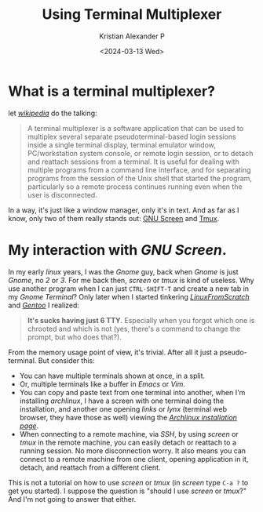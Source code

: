 #+options: ':nil -:nil ^:{} num:nil toc:nil
#+author: Kristian Alexander P
#+creator: Emacs 29.2 (Org mode 9.6.15 + ox-hugo)
#+hugo_section: posts
#+hugo_base_dir: ../../
#+date: <2024-03-13 Wed>
#+title: Using Terminal Multiplexer
#+description: or how I achieve terminal efficiency
#+hugo_draft: false
#+hugo_tags: tmux screen linux unix ssh remote
#+hugo_categories: terminals
#+hugo_auto_set_lastmod: t
#+startup: inlineimages

* What is a terminal multiplexer?

let /[[https://en.wikipedia.org/wiki/Terminal_multiplexer/][wikipedia]]/ do the talking:
#+begin_quote
A terminal multiplexer is a software application that can be used to multiplex several separate pseudoterminal-based login sessions inside a single terminal display, terminal emulator window, PC/workstation system console, or remote login session, or to detach and reattach sessions from a terminal. It is useful for dealing with multiple programs from a command line interface, and for separating programs from the session of the Unix shell that started the program, particularly so a remote process continues running even when the user is disconnected.
#+end_quote

In a way, it's just like a window manager, only it's in text. And as far as I know, only two of them really stands out: [[https://en.wikipedia.org/wiki/GNU_Screen][GNU Screen]] and [[https://en.wikipedia.org/wiki/Tmux/][Tmux]].

* My interaction with /GNU Screen/.
#+caption: GNU screen
[[./gnu-screen.png][file:gnu-screen.png]]
In my early /linux/ years, I was the /Gnome/ guy, back when /Gnome/ is just /Gnome/, no /2/ or /3/. For me back then, /screen/ or /tmux/ is kind of useless. Why use another program when I can just ~CTRL-SHIFT-T~ and create a new tab in my /Gnome Terminal/? Only later when I started tinkering /[[https://www.linuxfromscratch.org/lfs/][LinuxFromScratch]]/ and /[[https://www.gentoo.org/][Gentoo]]/ I realized:

#+begin_quote
*It's sucks having just 6 TTY*. Especially when you forgot which one is chrooted and which is not (yes, there's a command to change the prompt, but who does that?).
#+end_quote

From the memory usage point of view, it's trivial. After all it just a pseudo-terminal. But consider this:
- You can have multiple terminals shown at once, in a split.
- Or, multiple terminals like a buffer in /Emacs/ or /Vim/.
- You can copy and paste text from one terminal into another, when I'm installing /archlinux/, I have a screen with one terminal doing the installation, and another one opening /links/ or /lynx/ (terminal web browser, they have those as well) viewing the /[[https://wiki.archlinux.org/title/installation_guide/][Archlinux installation page]]/.
- When connecting to a remote machine, via /SSH/, by using /screen/ or /tmux/ in the remote machine, you can easily detach or reattach to a running session. No more disconnection worry. It also means you can connect to a remote machine from one client, opening application in it, detach, and reattach from a different client.

This is not a tutorial on how to use /screen/ or /tmux/ (in /screen/ type ~C-a ?~ to get you started). I suppose the question is "should I use /screen/ or /tmux/?" And I'm not going to answer that either.
